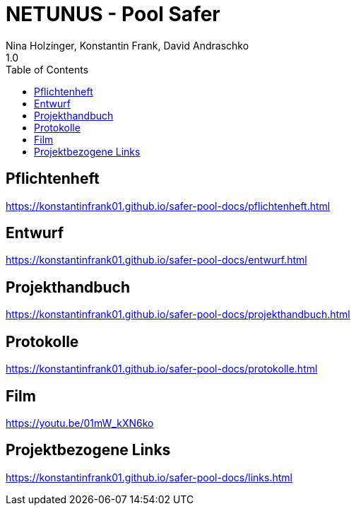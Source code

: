 = NETUNUS - Pool Safer
Nina Holzinger, Konstantin Frank, David Andraschko
1.0
:sourcedir: ../src/main/java
:icons: font
:toc: left

== Pflichtenheft

https://konstantinfrank01.github.io/safer-pool-docs/pflichtenheft.html

== Entwurf

https://konstantinfrank01.github.io/safer-pool-docs/entwurf.html

== Projekthandbuch

https://konstantinfrank01.github.io/safer-pool-docs/projekthandbuch.html


////
== Code-Dokumentation

https://konstantinfrank01.github.io/safer-pool-docs/codedoku.html
////


== Protokolle

https://konstantinfrank01.github.io/safer-pool-docs/protokolle.html

== Film

https://youtu.be/01mW_kXN6ko

////
== Projektstatus

https://konstantinfrank01.github.io/safer-pool-docs/projektstatus.html
////


== Projektbezogene Links

https://konstantinfrank01.github.io/safer-pool-docs/links.html






